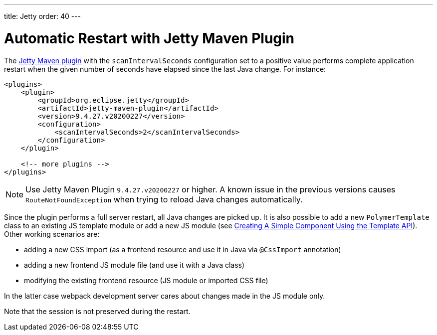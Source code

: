 ---
title: Jetty
order: 40
---

= Automatic Restart with Jetty Maven Plugin

The https://www.eclipse.org/jetty/documentation/current/jetty-maven-plugin.html[Jetty Maven plugin]
with the `scanIntervalSeconds` configuration set to a positive value performs complete application restart
when the given number of seconds have elapsed since the last Java change.
For instance:

[source, XML]
----
<plugins>
    <plugin>
        <groupId>org.eclipse.jetty</groupId>
        <artifactId>jetty-maven-plugin</artifactId>
        <version>9.4.27.v20200227</version>
        <configuration>
            <scanIntervalSeconds>2</scanIntervalSeconds>
        </configuration>
    </plugin>

    <!-- more plugins -->
</plugins>
----

[NOTE]
Use Jetty Maven Plugin `9.4.27.v20200227` or higher.
A known issue in the previous versions causes `RouteNotFoundException` when trying to reload
Java changes automatically.

Since the plugin performs a full server restart, all Java changes are picked up.
It is also possible to add a new `PolymerTemplate` class to an existing JS template module or add
a new JS module (see <<../polymer-templates/tutorial-template-basic#,Creating A Simple Component Using the Template API>>).
Other working scenarios are:

- adding a new CSS import (as a frontend resource and use it in Java via `@CssImport` annotation)
- adding a new frontend JS module file (and use it with a Java class)
- modifying the existing frontend resource (JS module or imported CSS file)

In the latter case webpack development server cares about changes made in the JS module only.

Note that the session is not preserved during the restart.
